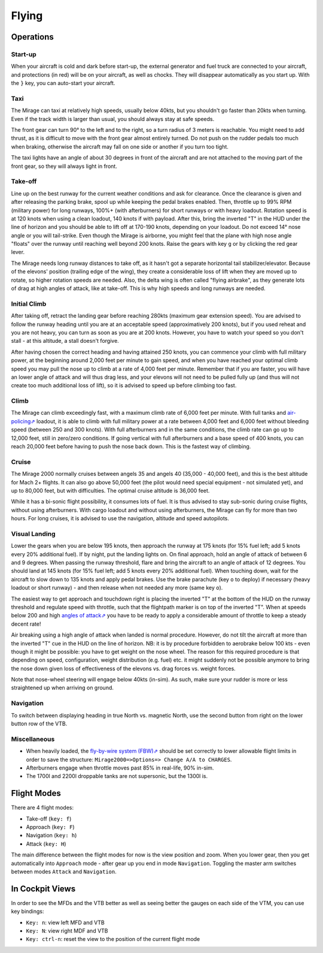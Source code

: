 ******
Flying
******

Operations
==========

Start-up
--------

When your aircraft is cold and dark before start-up, the external generator and fuel truck are connected to your aircraft, and protections (in red) will be on your aircraft, as well as chocks. They will disappear automatically as you start up. With the ``}`` key, you can auto-start your aircraft.

Taxi
----

The Mirage can taxi at relatively high speeds, usually below 40kts, but you shouldn't go faster than 20kts when turning. Even if the track width is larger than usual, you should always stay at safe speeds.

The front gear can turn 90° to the left and to the right, so a turn radius of 3 meters is reachable. You might need to add thrust, as it is difficult to move with the front gear almost entirely turned. Do not push on the rudder pedals too much when braking, otherwise the aircraft may fall on one side or another if you turn too tight.

The taxi lights have an angle of about 30 degrees in front of the aircraft and are not attached to the moving part of the front gear, so they will always light in front.

Take-off
--------

Line up on the best runway for the current weather conditions and ask for clearance. Once the clearance is given and after releasing the parking brake, spool up while keeping the pedal brakes enabled. Then, throttle up to 99% RPM (military power) for long runways, 100%+ (with afterburners) for short runways or with heavy loadout. Rotation speed is at 120 knots when using a clean loadout, 140 knots if with payload. After this, bring the inverted "T" in the HUD under the line of horizon and you should be able to lift off at 170-190 knots, depending on your loadout. Do not exceed 14° nose angle or you will tail-strike. Even though the Mirage is airborne, you might feel that the plane with high nose angle "floats" over the runway until reaching well beyond 200 knots. Raise the gears with key ``g`` or by clicking the red gear lever.

The Mirage needs long runway distances to take off, as it hasn't got a separate horizontal tail stabilizer/elevator. Because of the elevons' position (trailing edge of the wing), they create a considerable loss of lift when they are moved up to rotate, so higher rotation speeds are needed. Also, the delta wing is often called "flying airbrake", as they generate lots of drag at high angles of attack, like at take-off. This is why high speeds and long runways are needed.

Initial Climb
-------------

After taking off, retract the landing gear before reaching 280kts (maximum gear extension speed). You are advised to follow the runway heading until you are at an acceptable speed (approximatively 200 knots), but if you used reheat and you are not heavy, you can turn as soon as you are at 200 knots. However, you have to watch your speed so you don't stall - at this altitude, a stall doesn't forgive.

After having chosen the correct heading and having attained 250 knots, you can commence your climb with full military power, at the beginning around 2,000 feet per minute to gain speed, and when you have reached your optimal climb speed you may pull the nose up to climb at a rate of 4,000 feet per minute. Remember that if you are faster, you will have an lower angle of attack and will thus drag less, and your elevons will not need to be pulled fully up (and thus will not create too much additional loss of lift), so it is advised to speed up before climbing too fast.

Climb
-----

The Mirage can climb exceedingly fast, with a maximum climb rate of 6,000 feet per minute. With full tanks and `air-policing⇗ <https://en.wikipedia.org/wiki/Air_sovereignty>`_ loadout, it is able to climb with full military power at a rate between 4,000 feet and 6,000 feet without bleeding speed (between 250 and 300 knots). With full afterburners and in the same conditions, the climb rate can go up to 12,000 feet, still in zero/zero conditions. If going vertical with full afterburners and a base speed of 400 knots, you can reach 20,000 feet before having to push the nose back down. This is the fastest way of climbing.

Cruise
------

The Mirage 2000 normally cruises between angels 35 and angels 40 (35,000 - 40,000 feet), and this is the best altitude for Mach 2+ flights. It can also go above 50,000 feet (the pilot would need special equipment - not simulated yet), and up to 80,000 feet, but with difficulties. The optimal cruise altitude is 36,000 feet.

While it has a bi-sonic flight possibility, it consumes lots of fuel. It is thus advised to stay sub-sonic during cruise flights, without using afterburners. With cargo loadout and without using afterburners, the Mirage can fly for more than two hours. For long cruises, it is advised to use the navigation, altitude and speed autopilots.

Visual Landing
--------------

Lower the gears when you are below 195 knots, then approach the runway at 175 knots (for 15% fuel left; add 5 knots every 20% additional fuel). If by night, put the landing lights on. On final approach, hold an angle of attack of between 6 and 9 degrees. When passing the runway threshold, flare and bring the aircraft to an angle of attack of 12 degrees. You should land at 145 knots (for 15% fuel left; add 5 knots every 20% additional fuel). When touching down, wait for the aircraft to slow down to 135 knots and apply pedal brakes. Use the brake parachute (key ``o`` to deploy) if necessary (heavy loadout or short runway) - and then release when not needed any more (same key ``o``).

The easiest way to get approach and touchdown right is placing the inverted "T" at the bottom of the HUD on the runway threshold and regulate speed with throttle, such that the flightpath marker is on top of the inverted "T". When at speeds below 200 and high `angles of attack⇗ <https://en.wikipedia.org/wiki/Angle_of_attack>`_ you have to be ready to apply a considerable amount of throttle to keep a steady decent rate!

Air breaking using a high angle of attack when landed is normal procedure. However, do not tilt the aircraft at more than the inverted "T" cue in the HUD on the line of horizon. NB: it is by procedure forbidden to aerobrake below 100 kts - even though it might be possible: you have to get weight on the nose wheel. The reason for this required procedure is that depending on speed, configuration, weight distribution (e.g. fuel) etc. it might suddenly not be possible anymore to bring the nose down given loss of effectiveness of the elevons vs. drag forces vs. weight forces.

Note that nose-wheel steering will engage below 40kts (in-sim). As such, make sure your rudder is more or less straightened up when arriving on ground.

Navigation
----------

To switch between displaying heading in true North vs. magnetic North, use the second button from right on the lower button row of the VTB.

Miscellaneous
-------------

* When heavily loaded, the `fly-by-wire system (FBW)⇗ <https://en.wikipedia.org/wiki/Fly-by-wire>`_ should be set correctly to lower allowable flight limits in order to save the structure: ``Mirage2000=>Options=> Change A/A to CHARGES``.
* Afterburners engage when throttle moves past 85% in real-life, 90% in-sim.
* The 1700l and 2200l droppable tanks are not supersonic, but the 1300l is.

Flight Modes
============

There are 4 flight modes:

* Take-off (``key: f``)
* Approach (``key: F``)
* Navigation (``key: h``)
* Attack (``key: H``)

The main difference between the flight modes for now is the view position and zoom. When you lower gear, then you get automatically into ``Approach`` mode - after gear up you end in mode ``Navigation``. Toggling the master arm switches between modes ``Attack`` and ``Navigation``.

In Cockpit Views
================

In order to see the MFDs and the VTB better as well as seeing better the gauges on each side of the VTM, you can use key bindings:

* ``Key: n``: view left MFD and VTB
* ``Key: N``: view right MDF and VTB
* ``Key: ctrl-n``: reset the view to the position of the current flight mode
